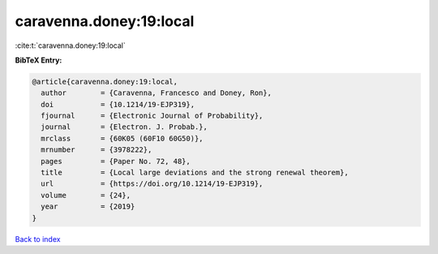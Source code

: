 caravenna.doney:19:local
========================

:cite:t:`caravenna.doney:19:local`

**BibTeX Entry:**

.. code-block:: bibtex

   @article{caravenna.doney:19:local,
     author        = {Caravenna, Francesco and Doney, Ron},
     doi           = {10.1214/19-EJP319},
     fjournal      = {Electronic Journal of Probability},
     journal       = {Electron. J. Probab.},
     mrclass       = {60K05 (60F10 60G50)},
     mrnumber      = {3978222},
     pages         = {Paper No. 72, 48},
     title         = {Local large deviations and the strong renewal theorem},
     url           = {https://doi.org/10.1214/19-EJP319},
     volume        = {24},
     year          = {2019}
   }

`Back to index <../By-Cite-Keys.html>`_
